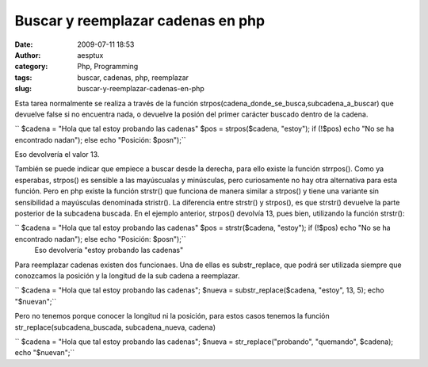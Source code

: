 Buscar y reemplazar cadenas en php
##################################
:date: 2009-07-11 18:53
:author: aesptux
:category: Php, Programming
:tags: buscar, cadenas, php, reemplazar
:slug: buscar-y-reemplazar-cadenas-en-php

Esta tarea normalmente se realiza a través de la función
strpos(cadena\_donde\_se\_busca,subcadena\_a\_buscar) que devuelve false
si no encuentra nada, o devuelve la posión del primer carácter buscado
dentro de la cadena.

`` $cadena = "Hola que tal estoy probando las cadenas" $pos = strpos($cadena, "estoy"); if (!$pos) echo "No se ha encontrado nadan"); else echo "Posición: $posn");``

Eso devolvería el valor 13.

También se puede indicar que empiece a buscar desde la derecha, para
ello existe la función strrpos(). Como ya esperabas, strpos() es
sensible a las mayúscualas y minúsculas, pero curiosamente no hay otra
alternativa para esta función. Pero en php existe la función strstr()
que funciona de manera similar a strpos() y tiene una variante sin
sensibilidad a mayúsculas denominada stristr(). La diferencia entre
strstr() y strpos(), es que strstr() devuelve la parte posterior de la
subcadena buscada. En el ejemplo anterior, strpos() devolvía 13, pues
bien, utilizando la función strstr():

`` $cadena = "Hola que tal estoy probando las cadenas" $pos = strstr($cadena, "estoy"); if (!$pos) echo "No se ha encontrado nadan"); else echo "Posición: $posn");``
 Eso devolvería "estoy probando las cadenas"

Para reemplazar cadenas existen dos funcionaes. Una de ellas es
substr\_replace, que podrá ser utilizada siempre que conozcamos la
posición y la longitud de la sub cadena a reemplazar.

`` $cadena = "Hola que tal estoy probando las cadenas"; $nueva = substr_replace($cadena, "estoy", 13, 5); echo "$nuevan";``

Pero no tenemos porque conocer la longitud ni la posición, para estos
casos tenemos la función str\_replace(subcadena\_buscada,
subcadena\_nueva, cadena)

`` $cadena = "Hola que tal estoy probando las cadenas"; $nueva = str_replace("probando", "quemando", $cadena); echo "$nuevan";``
